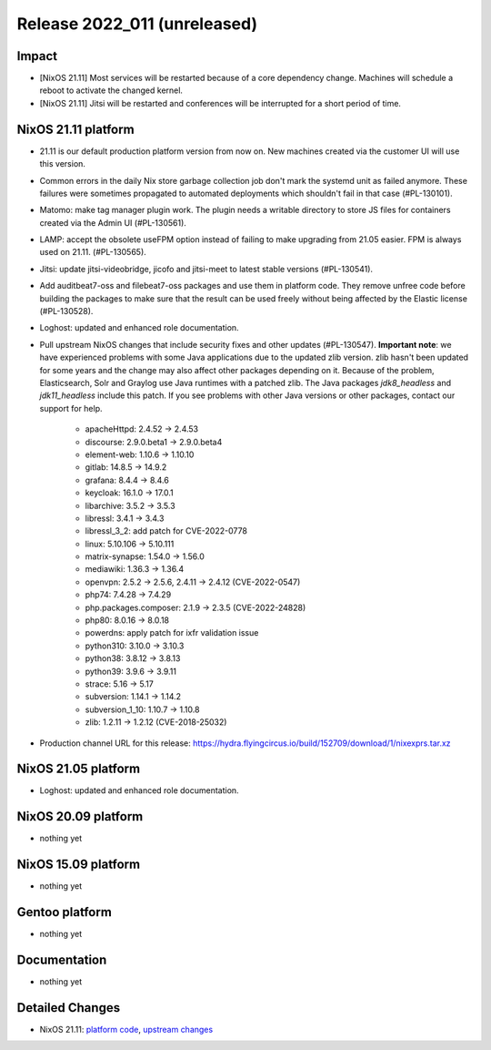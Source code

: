 .. XXX update on release :Publish Date: YYYY-MM-DD

Release 2022_011 (unreleased)
-----------------------------

Impact
^^^^^^

* [NixOS 21.11] Most services will be restarted because of a core dependency change.
  Machines will schedule a reboot to activate the changed kernel.
* [NixOS 21.11] Jitsi will be restarted and conferences will be interrupted for a short period of time.


NixOS 21.11 platform
^^^^^^^^^^^^^^^^^^^^

* 21.11 is our default production platform version from now on.
  New machines created via the customer UI will use this version.
* Common errors in the daily Nix store garbage collection job don't mark the
  systemd unit as failed anymore. These failures were sometimes propagated
  to automated deployments which shouldn't fail in that case (#PL-130101).
* Matomo: make tag manager plugin work. The plugin needs a writable directory to
  store JS files for containers created via the Admin UI (#PL-130561).
* LAMP: accept the obsolete useFPM option instead of failing to make upgrading
  from 21.05 easier. FPM is always used on 21.11. (#PL-130565).
* Jitsi: update jitsi-videobridge, jicofo and jitsi-meet to latest stable versions (#PL-130541).
* Add auditbeat7-oss and filebeat7-oss packages and use them in platform code.
  They remove unfree code before building the packages to make sure that the
  result can be used freely without being affected by the Elastic license (#PL-130528).
* Loghost: updated and enhanced role documentation.
* Pull upstream NixOS changes that include security fixes and other updates (#PL-130547).
  **Important note**: we have experienced problems with some Java applications
  due to the updated zlib version. zlib hasn't been updated for some years and the
  change may also affect other packages depending on it.
  Because of the problem, Elasticsearch, Solr and Graylog use Java runtimes with a patched zlib.
  The Java packages *jdk8_headless* and *jdk11_headless* include this patch.
  If you see problems with other Java versions or other packages, contact our support for help.

    * apacheHttpd: 2.4.52 -> 2.4.53
    * discourse: 2.9.0.beta1 -> 2.9.0.beta4
    * element-web: 1.10.6 -> 1.10.10
    * gitlab: 14.8.5 -> 14.9.2
    * grafana: 8.4.4 -> 8.4.6
    * keycloak: 16.1.0 -> 17.0.1
    * libarchive: 3.5.2 -> 3.5.3
    * libressl: 3.4.1 -> 3.4.3
    * libressl_3_2: add patch for CVE-2022-0778
    * linux: 5.10.106 -> 5.10.111
    * matrix-synapse: 1.54.0 -> 1.56.0
    * mediawiki: 1.36.3 -> 1.36.4
    * openvpn: 2.5.2 -> 2.5.6, 2.4.11 -> 2.4.12 (CVE-2022-0547)
    * php74: 7.4.28 -> 7.4.29
    * php.packages.composer: 2.1.9 -> 2.3.5 (CVE-2022-24828)
    * php80: 8.0.16 -> 8.0.18
    * powerdns: apply patch for ixfr validation issue
    * python310: 3.10.0 -> 3.10.3
    * python38: 3.8.12 -> 3.8.13
    * python39: 3.9.6 -> 3.9.11
    * strace: 5.16 -> 5.17
    * subversion: 1.14.1 -> 1.14.2
    * subversion_1_10: 1.10.7 -> 1.10.8
    * zlib: 1.2.11 -> 1.2.12 (CVE-2018-25032)

* Production channel URL for this release: https://hydra.flyingcircus.io/build/152709/download/1/nixexprs.tar.xz


NixOS 21.05 platform
^^^^^^^^^^^^^^^^^^^^

* Loghost: updated and enhanced role documentation.

NixOS 20.09 platform
^^^^^^^^^^^^^^^^^^^^

* nothing yet


NixOS 15.09 platform
^^^^^^^^^^^^^^^^^^^^

* nothing yet


Gentoo platform
^^^^^^^^^^^^^^^

* nothing yet


Documentation
^^^^^^^^^^^^^

* nothing yet


Detailed Changes
^^^^^^^^^^^^^^^^

* NixOS 21.11: `platform code <https://github.com/flyingcircusio/fc-nixos/compare/fc/r2022_010/21.11...ad218334d63a02a9aa527ab87df4d2beef908eaa>`_,
  `upstream changes <https://github.com/flyingcircusio/nixpkgs/compare/77c561e6add6108ca4ec6c6ac230a15e0d08ac54...1f05f61bc9cb8b49b86780749d9cca46308688a5>`_


.. vim: set spell spelllang=en:
